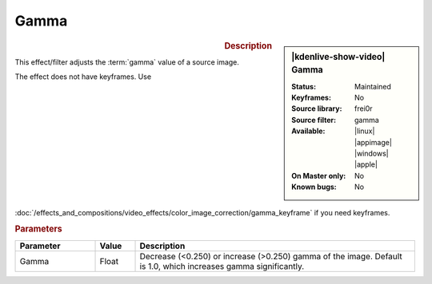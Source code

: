 .. meta::

   :description: Kdenlive Video Effects - Gamma
   :keywords: KDE, Kdenlive, video editor, help, learn, easy, effects, filter, video effects, color and image correction, gamma

   :authors: - Claus Christensen
             - Yuri Chornoivan
             - Ttguy (https://userbase.kde.org/User:Ttguy)
             - Bushuev (https://userbase.kde.org/User:Bushuev)
             - Mmaguire (https://userbase.kde.org/User:Mmaguire)
             - Bernd Jordan (https://discuss.kde.org/u/berndmj)

   :license: Creative Commons License SA 4.0


Gamma
=====

.. figure:: /images/effects_and_compositions/kdenlive2304_effects-gamma.webp
   :width: 365px
   :figwidth: 365px
   :align: left
   :alt: kdenlive2304_effects-gamma

.. sidebar:: |kdenlive-show-video| Gamma

   :**Status**:
      Maintained
   :**Keyframes**:
      No
   :**Source library**:
      frei0r
   :**Source filter**:
      gamma
   :**Available**:
      |linux| |appimage| |windows| |apple|
   :**On Master only**:
      No
   :**Known bugs**:
      No

.. rst-class:: clear-both


.. rubric:: Description

This effect/filter adjusts the :term:`gamma` value of a source image.

The effect does not have keyframes. Use :doc:`/effects_and_compositions/video_effects/color_image_correction/gamma_keyframe` if you need keyframes.


.. rubric:: Parameters

.. list-table::
   :header-rows: 1
   :width: 100%
   :widths: 20 10 70
   :class: table-wrap

   * - Parameter
     - Value
     - Description
   * - Gamma
     - Float
     - Decrease (<0.250) or increase (>0.250) gamma of the image. Default is 1.0, which increases gamma significantly.
